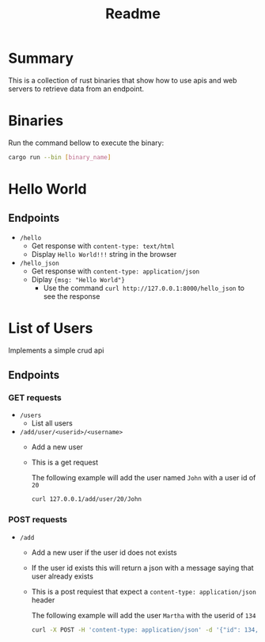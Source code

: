 #+title: Readme

* Summary
This is a collection of rust binaries that show how to use apis and web servers to retrieve data from an endpoint.

* Binaries
Run the command bellow to execute the binary:
#+begin_src bash
cargo run --bin [binary_name]
#+end_src
* Hello World
** Endpoints
- ~/hello~
  + Get response with ~content-type: text/html~
  + Display ~Hello World!!!~ string in the browser

- ~/hello_json~
  + Get response with ~content-type: application/json~
  + Diplay ~{msg: "Hello World"}~
    - Use the command ~curl http://127.0.0.1:8000/hello_json~ to see the response

* List of Users
Implements a simple crud api
** Endpoints
*** GET requests
- ~/users~
  + List all users
- ~/add/user/<userid>/<username>~
  + Add a new user
  + This is a get request

   The following example will add the user named ~John~ with a user id of ~20~
    #+begin_src bash
curl 127.0.0.1/add/user/20/John
    #+end_src
*** POST requests
- ~/add~
  + Add a new user if the user id does not exists
  + If the user id exists this will return a json with a message saying that user already exists
  + This is a post requiest that expect a ~content-type: application/json~ header

    The following example will add the user ~Martha~ with the userid of ~134~
    #+begin_src bash
curl -X POST -H 'content-type: application/json' -d '{"id": 134, "username": "Martha"}' http://127.0.0.1:8000/add
    #+end_src
